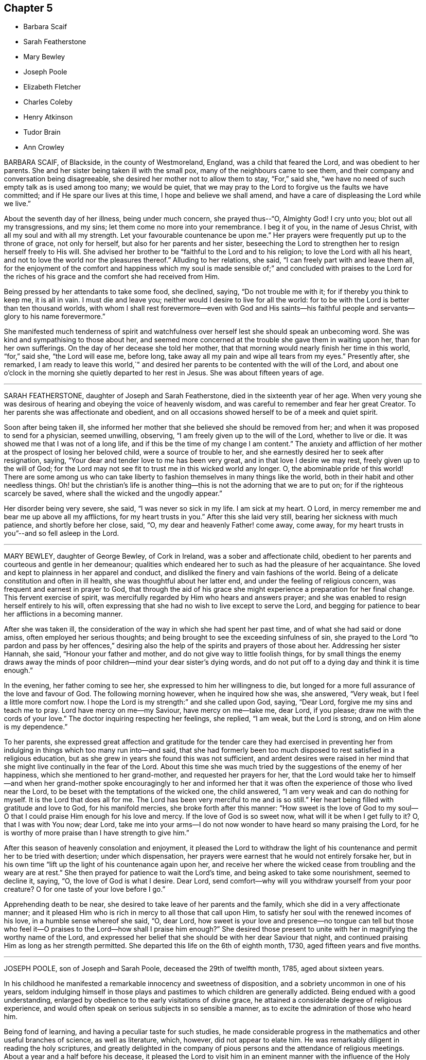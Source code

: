 == Chapter 5

[.chapter-synopsis]
* Barbara Scaif
* Sarah Featherstone
* Mary Bewley
* Joseph Poole
* Elizabeth Fletcher
* Charles Coleby
* Henry Atkinson
* Tudor Brain
* Ann Crowley

BARBARA SCAIF, of Blackside, in the county of Westmoreland, England,
was a child that feared the Lord, and was obedient to her parents.
She and her sister being taken ill with the small pox,
many of the neighbours came to see them,
and their company and conversation being disagreeable,
she desired her mother not to allow them to stay, "`For,`" said she,
"`we have no need of such empty talk as is used among too many; we would be quiet,
that we may pray to the Lord to forgive us the faults we have committed;
and if He spare our lives at this time, I hope and believe we shall amend,
and have a care of displeasing the Lord while we live.`"

About the seventh day of her illness, being under much concern, she prayed thus--"`O,
Almighty God!
I cry unto you; blot out all my transgressions, and my sins;
let them come no more into your remembrance.
I beg it of you, in the name of Jesus Christ, with all my soul and with all my strength.
Let your favourable countenance be upon me.`"
Her prayers were frequently put up to the throne of grace, not only for herself,
but also for her parents and her sister,
beseeching the Lord to strengthen her to resign herself freely to His will.
She advised her brother to be "`faithful to the Lord and to his religion;
to love the Lord with all his heart,
and not to love the world nor the pleasures thereof.`"
Alluding to her relations, she said, "`I can freely part with and leave them all,
for the enjoyment of the comfort and happiness which my soul is made sensible
of;`" and concluded with praises to the Lord for the riches of his grace
and the comfort she had received from Him.

Being pressed by her attendants to take some food, she declined, saying,
"`Do not trouble me with it; for if thereby you think to keep me, it is all in vain.
I must die and leave you; neither would I desire to live for all the world:
for to be with the Lord is better than ten thousand worlds,
with whom I shall rest forevermore--even with God and His saints--his
faithful people and servants--glory to his name forevermore.`"

She manifested much tenderness of spirit and watchfulness
over herself lest she should speak an unbecoming word.
She was kind and sympathising to those about her,
and seemed more concerned at the trouble she gave them in waiting upon her,
than for her own sufferings.
On the day of her decease she told her mother,
that that morning would nearly finish her time in this world, "`for,`" said she,
"`the Lord will ease me, before long,
take away all my pain and wipe all tears from my eyes.`"
Presently after, she remarked,
I am ready to leave this world,`" and desired her
parents to be contented with the will of the Lord,
and about one o`'clock in the morning she quietly departed to her rest in Jesus.
She was about fifteen years of age.

[.asterism]
'''

SARAH FEATHERSTONE, daughter of Joseph and Sarah Featherstone,
died in the sixteenth year of her age.
When very young she was desirous of hearing and obeying the voice of heavenly wisdom,
and was careful to remember and fear her great Creator.
To her parents she was affectionate and obedient,
and on all occasions showed herself to be of a meek and quiet spirit.

Soon after being taken ill,
she informed her mother that she believed she should be removed from her;
and when it was proposed to send for a physician, seemed unwilling, observing,
"`I am freely given up to the will of the Lord, whether to live or die.
It was showed me that I was not of a long life,
and if this be the time of my change I am content.`"
The anxiety and affliction of her mother at the prospect of losing her beloved child,
were a source of trouble to her, and she earnestly desired her to seek after resignation,
saying, "`Your dear and tender love to me has been very great,
and in that love I desire we may rest, freely given up to the will of God;
for the Lord may not see fit to trust me in this wicked world any longer.
O, the abominable pride of this world!
There are some among us who can take liberty to
fashion themselves in many things like the world,
both in their habit and other needless things.
Oh! but the christian`'s life is another thing--this
is not the adorning that we are to put on;
for if the righteous scarcely be saved, where shall the wicked and the ungodly appear.`"

Her disorder being very severe, she said, "`I was never so sick in my life.
I am sick at my heart.
O Lord, in mercy remember me and bear me up above all my afflictions,
for my heart trusts in you.`"
After this she laid very still, bearing her sickness with much patience,
and shortly before her close, said, "`O, my dear and heavenly Father! come away,
come away, for my heart trusts in you`"--and so fell asleep in the Lord.

[.asterism]
'''

MARY BEWLEY, daughter of George Bewley, of Cork in Ireland,
was a sober and affectionate child,
obedient to her parents and courteous and gentle in her demeanour;
qualities which endeared her to such as had the pleasure of her acquaintance.
She loved and kept to plainness in her apparel and conduct,
and disliked the finery and vain fashions of the world.
Being of a delicate constitution and often in ill health,
she was thoughtful about her latter end, and under the feeling of religious concern,
was frequent and earnest in prayer to God,
that through the aid of his grace she might experience a preparation for her final change.
This fervent exercise of spirit,
was mercifully regarded by Him who hears and answers prayer;
and she was enabled to resign herself entirely to his will,
often expressing that she had no wish to live except to serve the Lord,
and begging for patience to bear her afflictions in a becoming manner.

After she was taken ill,
the consideration of the way in which she had spent her past time,
and of what she had said or done amiss, often employed her serious thoughts;
and being brought to see the exceeding sinfulness of sin,
she prayed to the Lord "`to pardon and pass by her offences,`" desiring
also the help of the spirits and prayers of those about her.
Addressing her sister Hannah, she said, "`Honour your father and mother,
and do not give way to little foolish things,
for by small things the enemy draws away the minds of poor
children--mind your dear sister`'s dying words,
and do not put off to a dying day and think it is time enough.`"

In the evening, her father coming to see her,
she expressed to him her willingness to die,
but longed for a more full assurance of the love and favour of God.
The following morning however, when he inquired how she was, she answered, "`Very weak,
but I feel a little more comfort now.
I hope the Lord is my strength:`" and she called upon God, saying, "`Dear Lord,
forgive me my sins and teach me to pray.
Lord have mercy on me--my Saviour, have mercy on me--take me, dear Lord, if you please;
draw me with the cords of your love.`"
The doctor inquiring respecting her feelings, she replied, "`I am weak,
but the Lord is strong, and on Him alone is my dependence.`"

To her parents,
she expressed great affection and gratitude for the tender care they had exercised
in preventing her from indulging in things which too many run into--and said,
that she had formerly been too much disposed to rest satisfied in a religious education,
but as she grew in years she found this was not sufficient,
and ardent desires were raised in her mind that she
might live continually in the fear of the Lord.
About this time she was much tried by the suggestions of the enemy of her happiness,
which she mentioned to her grand-mother, and requested her prayers for her,
that the Lord would take her to himself--and when her grand-mother
spoke encouragingly to her and informed her that it was
often the experience of those who lived near the Lord,
to be beset with the temptations of the wicked one, the child answered,
"`I am very weak and can do nothing for myself.
It is the Lord that does all for me.
The Lord has been very merciful to me and is so still.`"
Her heart being filled with gratitude and love to God, for his manifold mercies,
she broke forth after this manner:
"`How sweet is the love of God to my soul--O that
I could praise Him enough for his love and mercy.
If the love of God is so sweet now, what will it be when I get fully to it?
O, that I was with You now; dear Lord,
take me into your arms--I do not now wonder to have heard so many praising the Lord,
for he is worthy of more praise than I have strength to give him.`"

After this season of heavenly consolation and enjoyment,
it pleased the Lord to withdraw the light of his
countenance and permit her to be tried with desertion;
under which dispensation,
her prayers were earnest that he would not entirely forsake her,
but in his own time "`lift up the light of his countenance again upon her,
and receive her where the wicked cease from troubling and the weary are at rest.`"
She then prayed for patience to wait the Lord`'s time,
and being asked to take some nourishment, seemed to decline it, saying, "`O,
the love of God is what I desire.
Dear Lord, send comfort--why will you withdraw yourself from your poor creature?
O for one taste of your love before I go.`"

Apprehending death to be near, she desired to take leave of her parents and the family,
which she did in a very affectionate manner;
and it pleased Him who is rich in mercy to all those that call upon Him,
to satisfy her soul with the renewed incomes of his love,
in a humble sense whereof she said, "`O, dear Lord,
how sweet is your love and presence--no tongue can tell but those
who feel it--O praises to the Lord--how shall I praise him enough?`"
She desired those present to unite with her in magnifying the worthy name of the Lord,
and expressed her belief that she should be with her dear Saviour that night,
and continued praising Him as long as her strength permitted.
She departed this life on the 6th of eighth month, 1730,
aged fifteen years and five months.

[.asterism]
'''

JOSEPH POOLE, son of Joseph and Sarah Poole, deceased the 29th of twelfth month, 1785,
aged about sixteen years.

In his childhood he manifested a remarkable innocency and sweetness of disposition,
and a sobriety uncommon in one of his years,
seldom indulging himself in those plays and pastimes
to which children are generally addicted.
Being endued with a good understanding,
enlarged by obedience to the early visitations of divine grace,
he attained a considerable degree of religious experience,
and would often speak on serious subjects in so sensible a manner,
as to excite the admiration of those who heard him.

Being fond of learning, and having a peculiar taste for such studies,
he made considerable progress in the mathematics and other useful branches of science,
as well as literature, which, however, did not appear to elate him.
He was remarkably diligent in reading the holy scriptures,
and greatly delighted in the company of pious persons
and the attendance of religious meetings.
About a year and a half before his decease,
it pleased the Lord to visit him in an eminent manner
with the influence of the Holy Spirit,
to draw him into nearer and more intimate acquaintance with himself,
and wean his affections from all sublunary objects.
As he yielded to the operation of that baptism which
is compared to a refiner`'s fire and fuller`'s soap,
he was purified from the pollutions of sin,
and "`to the praise of the glory of God`'s grace,
wherein he has made us accepted in the Beloved,`" it may be said,
that he became emphatically "`a new creature.`"

Continuing steadfast in his love and obedience to Christ Jesus,
he soon found it his duty to declare unto others what the Lord had done for his soul,
and appeared in public testimony in several of the
meetings of Friends to their edification and comfort.
The state of his mind, at the period when he first yielded to this requisition,
may be gathered from the following memorandum, found after his decease,
and dated 7th of eighth month, 1785, viz:

"`Many perturbations and trials have been the lot of my inheritance.
May the Lord sanctify them to me so as to render acceptable
those things which seem bitter to the taste,
and qualify me to labour in His vineyard to His honour, praise and glory;
of which He alone is worthy.`"

He was weighty and fervent in spirit,
and his deportment solid and instructive--cautious not to
speak either in meetings for worship or discipline,
without a clear evidence of divine requiring,
and his words being few and savoury tended to minister grace to the hearers.
His public declarations were short, connected, and free from affectation.
He evinced a tender feeling for the situation of the poor
and those in affliction and would frequently visit them,
freely contributing to the relief of their necessities,
as well as imparting counsel or consolation.

A portion of almost every day was devoted to retirement and religious contemplation,
in which he took great delight,
and would occasionally record the fruits of the solitary hours which he thus passed.
The following was written on such an occasion, viz.: "`How precious is your presence,
O God! how sublime are your delights.
How beautiful is your majesty, excelling that of all outward princes.
Placed far above all principalities, you delight those who humbly seek you,
with refreshing well springs from your divine fountain--you
have reserved delightful pleasures for them.
O, Lord, I have heard your voice which is sweet;
I have beheld your countenance which is comely--keep me in a humble, reverent,
watchful state;
knowing the enmity there is between your precious seed which you have sown in our hearts,
and that of Satan who is an enemy and a destroyer.
O Lord, give me power to overcome, that so when time here shall fail me,
I may be received into your everlasting mansions,
where the wicked cease from troubling and where the weary are at rest.`"

In this watchful state of mind he sojourned on earth,
bearing the daily cross and walking in that self-denying
path which the righteous in all ages have trodden;
until it pleased Him whose ways are past finding out,
to call him from works to a blessed reward in heaven.

He was taken ill with the small pox in the twelfth month, 1785,
and though he suffered much from the disease, was favoured with patience,
and uttered many expressions which evinced his confidence and trust in the Lord`'s power,
and his assurance of mercy and acceptance through Jesus Christ his Redeemer.
The day on which he was attacked, he observed to his mother, "`I am very sick,
but I have sweet peace, and is not that well.`"
After a painful night, he remarked, I have had a hard night of it;
but I have felt so much of the love of God that it makes amends for all my hardships.`"
On another occasion, being in much pain, he said, "`O, Lord, why am I thus afflicted,
seeing you know the integrity of my heart?`"
and then prayed the Lord to grant him a little ease if it was consistent with His will.
Soon after which he fell asleep, and on waking appeared much refreshed,
and gratefully acknowledged the Lord`'s mercy and goodness in answering his petition.

He expressed to his mother his hope that she would be enabled to say with Job,
"`The Lord gave and the Lord has taken away, blessed be the name of the Lord.`"
A few days before his decease,
his spirit seemed to be drawn into near sympathy
with some American friends recently in England,
with whom he had become acquainted, and he desired his dear love to be conveyed to them,
particularly John Pemberton and George Dillwyn and their companions.
The morning of his departure, several persons coming into the room,
he spoke in a lively and pertinent manner to their states;
and the last words he was heard to utter, were,
"`I have tried it--I have proved it--nothing will
do but what has the Master`'s stamp upon it.`"

In a few moments after this, he fell into a sweet sleep and quietly departed.

[.asterism]
'''

ELIZABETH FLETCHER was the daughter of John and Mary Fletcher, of Danby Dale, Yorkshire,
England.

When about five years of age a complaint appeared in her knee,
from which she suffered much for a long time,
and at length it became evident that her life could only be prolonged by amputation.
In the eleventh year of her age, after solidly considering the proposal,
she cheerfully submitted to this painful operation,
and for a considerable time after her recovery, enjoyed good health.

She was placed at Ackworth School,
where she gained the love of her teachers and acquaintance;
for though of a lively disposition, she was very affectionate and dutiful.
While there, some symptoms of disease returned; but after leaving that seminary,
she was placed at Sheepscar School, near Leeds.
During her stay there, her sister Mary was taken ill and died,
and the following extracts from a letter addressed to her by Elizabeth,
show that her mind was no stranger to the important concerns of the soul`'s salvation.

[.embedded-content-document.letter]
--

I often feel very anxious about your everlasting welfare,
as well as the rest of the family`'s, but yours more, because you are so poorly;
yet I hope the Almighty, who is ever willing to help the poor and needy soul,
will prepare you for the awful change, before He takes you to Himself;
if it be his will so to do.
But if it please him to spare you, I should think it a great favour.
Unerring Wisdom knows what is for the best; so we should be willing to say: Not my will,
but yours, O Lord, be done!
O my dear sister! may we be prepared before the awful day of judgment,
when we shall have to give an account of our thoughts, words, and actions.
My beloved sister, I think you will find very kind promises in the holy bible.
I remember some very gracious ones, Matt. 11:28 to 30; Ecc. 11:1. and xii.
1.; Psalm ciii.
and cxx.
1, and many more you will find in that holy book.

My dear sister, I hope you will not be offended at me,
for what I have taken the liberty to write to you;
for I have felt very uncomfortable a long time,
and as if I could not keep it from you any longer.
O, my dear sister!
I cannot express what a desire I feel on your account,
but I hope you will be prepared! for we know neither the day nor
the hour when it may please the Almighty to call us away.
So farewell; if we never meet again in this world, I hope we shall in the next: farewell,
my very dear sister.

--

While thus tenderly solicitous for the eternal welfare of a beloved relative,
this precious child was not negligent of the state of her own mind;
but there is good reason to believe,
that by taking heed to the convictions of the Spirit of Truth, she was growing in grace,
and in the knowledge of that salvation, which is the gift of God,
through our Lord and Saviour Jesus Christ.

In the twelfth month 1824, her complaint assumed so alarming a character,
that it was deemed necessary to remove her home,
and a long scene of acute bodily suffering ensued,
during which divine support and preservation were mercifully vouchsafed,
enabling her to endure with becoming fortitude and patience the trials allotted her.

In the time of her illness she uttered many heavenly expressions,
evincing her love for her God and Saviour,
and her resignation to his blessed will--and also gave good
advice to her relations and others who came too see her.
A few of those noted down by her mother, are as follows:

[quote]
____
13th of fifth month, 1825.
She said she ought to bear all that was laid upon her with patience;
but felt so weak both in body and mind, she did not know what she must do;
and was afraid she should not have patience.

14th of fifth month.
She called her mother to her bedside, and, with tears trickling down her cheeks, said,
"`O mother how different I feel this morning! what a good night I have had!
The Lord is good;--how He has comforted me--how merciful!
O mother!
I hope we shall all meet again! now I find nothing particularly to stand in my way;
and I hope the Lord will be with me to the last.
You have been a kind mother to me; I hope the Lord will reward you.`"

First day morning, 15th of fifth month,
she took hold of the hand of one of her younger brothers,
who was apt to give way too much to his temper,
and in a very solemn manner desired him to be careful for the time to come,
for he did not know how soon he might be laid upon a death bed;
and the sooner he gave up the better;
for as he grew older his inclinations to evil would be stronger,
and the work would be harder.
She then reminded him that it was near meeting time, and desired him when there,
at his first sitting down, to endeavour to settle his mind on the Almighty,
who was able to help and support him; and that he should not allow his mind to ramble.

21st of fifth month, she said, "`O dear mother! what I have felt this night!
I believe I should not have been here now if I had been more patient.
When my pain was so great,
I thought if I only could sink away and be at rest!
but I fear I have been too impatient to be gone.
I believe I shall be at rest,
for there is a place prepared for me in His glorious kingdom.
The light afflictions which I have had here are as
nothing in comparison of the joys to come.
I have prayed for all my dear brothers and sisters, that they may be preserved,
and live in the fear of the Lord, and walk uprightly before Him;
so that we may all meet again in his glorious kingdom, never more to part.
Christ died for our sins, and spilt his precious blood for us.
What a gracious Redeemer!
When the final close comes,
I believe the Lord will send his angels to receive my spirit unto his glorious kingdom,
there to rest forever more.
I hope my brothers and sisters,
and near relations will be here to see this poor
bit of clay committed to the silent grave;
and I believe it will not be long before I am gone hence.
____

At another time she remarked what a favour it was
that she was likely to be taken away in her youth,
for she did not seem as though she should ever be
as able to encounter with the world as many are;
that she was freely given up, and had rather die than live.
She then petitioned the Almighty that her father, mother, brothers and sisters,
might be so preserved in his fear,
as to be favoured to meet again where all sorrow and tears are wiped away forevermore.

At another time, after lying still awhile, on being asked if she had got a little sleep,
she replied: "`have had far greater enjoyment than that of sleep.
I have been meditating about heavenly things: what an enjoyment is this!
I believe I have been too impatient when my pain was sharp;
I have endeavoured to be more patient, but I have fainted by the way.
Last night I prayed fervently for help, and my prayer was answered.`"
On her mother raising her up in bed, she said: "`I hope this will be the last time,
if it please the Almighty; but I must wait my appointed time,
though I long to be gone.`"

On its being observed to her, that she was worse today, she replied: "`No,
no! weaker in body, but stronger in mind.
What a comfortable day I have had!
I cannot express the comfort I feel;--the all-protecting arm supports me.
What comfortable sufferings!`"

On the evening of the same day, she said: "`I long to be gone.
What a Saviour!
What a blessed Redeemer have I! Had I been taken away soon after I was taken sick,
what a state should I have been in; so thoughtless are youth when in health.
What a merciful Father have I had to do with!
He has led me gently along step by step; and his guardian care has been over me.
Dear father and mother, give me up freely into the hands of a merciful God.
I believe He will be with you and support you, only put your trust in Him;
the Lord gives and takes away at his pleasure.`"

Soon afterwards she prayed after this manner:
"`Be pleased gracious Father! to take me to yourself this night,
if it be consistent with your holy will.`"

She then gave some directions about her funeral,
and wished everything to be done with as much stillness and calmness as could well be;
for she delighted in stillness and to be alone.

First day morning, the 22nd. She said her mind felt poor and low;
and she supplicated the Almighty that He would never leave nor forsake her,
but be with her to the end, and arise as with healing in his wings.
Enlarging thus: "`O gracious Father! grant me patience that I may hold out to the end;
for my body is exceedingly weak.
May your everlasting arms be underneath to support and bear me up in my low seasons!`"

23rd of fifth month.
She said: "`O mother!
I am afraid I am over anxious; I fear I shall offend Him.`"
Shortly after she prayed as follows: "`Be pleased, O gracious Father, to support me,
and give me patience.
I fear there is something more to be done; I fear I have offended You,
in slighting your gracious calls.
If any wrong thing yet remains in me, be pleased, I humbly beseech You, to remove it.
I love to be afflicted and to feel pain;
then I think You are proving and trying my faith
and confidence in You... O gracious Father!
King of Saints!
You who have suffered upon the cross, and whose blood was spilt for our sins! be pleased,
I pray You, if there be anything yet in me that is unclean,
not to leave me nor forsake me, until You have made me clean,
and washed my robes in the blood of the Lamb; only be pleased to give me patience,
for I am afraid I shall offend You; for I cannot think a good thought without your help.
O bountiful Father; I know I have slighted your gracious calls in days that are past,
and thought I would put it off until a more convenient time.
What a poor disobedient creature I have been!
Be pleased, I pray You,
to grant me an inheritance in your glorious kingdom
of rest.--I long to be still and quiet,
that I may listen to hear your still small voice in the secret of my heart;
and I want to clear my mind while I have strength;
for I wish at last to have nothing to do but to die.
I humbly pray You that You will grant me an easy passage;
and be pleased to receive my spirit into your never ending kingdom.
I pray You to support my dear father and mother,
and give them crowns of glory when time is done.`"

24th. This morning she said to her mother:
"`I have been comfortable this night far beyond my expectation.
I was afraid I should offend the Lord last night,
by not being patient enough in my very weak state of body; and after I had a little rest,
I turned my mind inward, and prayed to Him,
that he would be pleased to be with me this night and comfort me;
when this passage was unexpectedly brought to my remembrance:
'`The Lord pities them that fear Him, like as a father pities his own children:
and I was comforted; for I can truly say I was afraid to offend Him.--O,
how gracious and merciful a Father He is to me! how often
have I slighted his gracious calls in days that are past:
though I have often endeavoured to seek Him,
but have fallen short and fainted by the way; then I had to go back and begin again.
What a kind and merciful Father!

"`I cannot express the comfort I have felt this night.
I believe I have been over anxious to be gone,
but now I feel quite resigned to wait patiently the Lord`'s time,
which certainly is the best time.
This last day or two, I thought I should soon take my flight,
and be at rest forevermore.`"

At another time she said, "`I have been very comfortable to day;
and felt what I never felt before:
I believe I am washed and made white in the blood of the Lamb,
who died for me and all mankind.
What a gracious and forgiving Father is He I believe
I shall be happy forevermore! what a favour!
The Lord has been so mercifully kind to me all my life long;
He followed me from day to day, and I often slighted his reproofs,
and thought perhaps I would pay attention to his
gentle invitations at a more convenient season;
but I found this would not yield me any solid comfort.
I saw I must give up my whole heart.`"

How often is this the case with little children,
when their heavenly Father is pleased to visit their minds by his good Spirit,
and reprove them for their evil conduct or words,
or to incline them to walk in the ways of religion.
They think they are young, and it will be soon enough some years to come;
or they are so full of play, that they cannot attend to it now,
and so put by these gentle impressions to some future time, when in their apprehension,
it may be more convenient to attend to them.--But,
ah! little do such disobedient children think,
that the present time is the only convenient season--their heavenly Father,
whom they thus slight and neglect, may not visit them again by his good Spirit;
and in the midst of their play and folly, death may cut them off. May all, therefore,
of whatever age, hearken to the reproofs of this divine monitor,
surrender their whole hearts to the Lord, and obey his blessed instructions;
for this is the way to obtain eternal life.

Again, she remarked, "`What a merciful and forgiving Saviour have I had to deal with!
I have been favoured with a lingering sickness,
and there have been many little things to be done away;
but through mercy I had rather die than live,
for I often felt myself very unfit to encounter with the world.`"

"`And now, dear parents, I hope you will give me up freely;
and I hope my dear brothers and sisters will be a comfort to you,
when my body is laid in the dust.
I often think about my dear sister Ann; but I believe the Lord is near her,
and will never leave nor forsake her in her low seasons.`"

"`I wish my love to be remembered to all my friends and relations,
who are not at my funeral;
and it is my desire that all things may be done as still and quietly as possible.`"

The gradual progress of the disease reduced her to a state of extreme weakness,
in which she could not raise her hand,
nor scarcely articulate a word so as to be understood;
and after about six months confinement, she peacefully breathed her last,
on the 5th of the sixth month 1825, aged sixteen years.
Having made an entire surrender of her heart to the Lord,
and patiently endured those refining baptisms which were necessary to purify her spirit,
we doubt not, she is entered into the joy of her Lord;
and through his mercy joined the innumerable company of redeemed children,
to sing the praises of the Lord God and the Lamb, through the endless ages of eternity.
CHARLES COLEBY of Alton, in Hampshire, England, was the son of Joshua and Mary Coleby,
of London.

In childhood he discovered an active and cheerful disposition,
and his becoming deportment gained him the esteem
and affection of his school-fellows and teachers.
After the completion of his education,
he was placed as an apprentice with his uncle at Alton,
where he discharged his duties in business with fidelity.

He early evinced a serious turn of mind by his reverent behaviour
in meetings and during the time of silence before meals,
as well as by his general orderly conduct.
He also manifested a desire to read books on religious subjects,
especially the Holy Scriptures, in which he appeared to delight.
When about the age of fifteen,
in replying to a letter from his father relative to the selection of books,
he observes that he has been reading Newton`'s Dissertation on the Prophecies,
from which he derived much satisfaction,
and that he was surprised anyone could entertain principles
of infidelity after a careful perusal of this work,
in which there are such clear proofs of the scripture prophecies having been fulfilled.

For many months previous to the commencement of the affliction which terminated his life,
there appeared to be an increased watchfulness in all his actions,
and renewed attention to his religious duties, retiring when opportunity offered,
for meditation and prayer.
Those who witnessed his comparatively innocent life,
entertained the hope that he would have but little conflict
of mind to pass through when brought on a sick bed;
yet it pleased divine Wisdom to try him with deep baptisms of spirit,
arising in part from the awful impressions he had of the exceeding sinfulness of sin.

He often lamented that during the time he was at Ackworth school,
he had told some known untruths,
the recollection of which brought him into great mental affliction,
as did also the following circumstance, which occurred when he was about seven years old.
While with an uncle at Harleston, he had taken a farthing without his leave,
which he now requested his aunt, who attended him during his illness, to return,
saying it might appear a small sum, and it was not the amount, but the act,
which pressed upon his mind.
The request being complied with, he appeared to be relieved.
He bore his long illness with much patience, and often asked to be alone, or, when able,
retired into another room;
and on these occasions he was earnestly engaged in prayer
to the Almighty that he might be assisted to hold fast,
his faith and be favoured to close his life with
calmness and resignation to the Divine will.
In vocal supplication he evinced a strong sense of the necessity of a Redeemer,
which he often expressed with much fervency, believing that through Him alone,
we obtain forgiveness of sins and have access to God.

He was desirous to have his mind abstracted from all outward objects
and weaned from a dependence on any but the Lord alone;
observing, "`Oh! that I could love him more and more,
and that he would be pleased to give me a broken heart and a contrite spirit.`"
On its being remarked that his sufferings were great, he would reply,
"`They are small indeed when compared with those of my dear Redeemer.`"
Once, about midnight, he broke forth in fervent supplication for a considerable time,
concluding with these words, "`Yours is the power,
mine is the weakness--yours is the glory, mine is the shame--Amen.`"

During the last few days of his life, being extremely sore and weary with lying,
he suffered much pain whenever he was moved, yet did not complain,
but said he humbly hoped that his patience might hold out to the end;
often desiring the prayers of those about him.
The day before his death, his sufferings were extreme,
and he seemed desirous to be released, yet centered in resignation,
saying very sweetly to his father, "`pray for me, but be sure to say,
your will be done and not mine.
'`During the night he was at times much agitated,
and was concerned lest he should say anything amiss
during the unsettled state of his mind.
But in the morning this was mercifully removed and succeeded by a holy calm,
which no language can express,
and of which all in the room seemed in a degree to partake.
From this time until his death, about an hour and a half, he was engaged in supplication,
but his voice was so feeble that little could be understood; yet once,
he clearly articulated, "`Your will be done.`"
He departed without a struggle, on the 1st of the fifth month, 1819,
aged sixteen years and a half.

[.asterism]
'''

HENRY ATKINSON, was the son of William and Ann Atkinson, of Darby Dale, in Yorkshire,
England.
Previous to his leaving Ackworth school, symptoms of a complaint appeared,
which finally terminated in his decease;
and this affection soon increased so as to render much bodily exertion impracticable.
Being a youth of a religious turn of mind,
much of his time was spent in retirement and meditation, the good effects of which,
more conspicuously appeared as the period of his dissolution approached,
proving the efficacy of divine grace,
and offering encouragement to others of the rising generation
to love and serve their Creator in the days of their youth.

13th of second month, 1825.
Several of his relations sitting by him in stillness,
he desired his sister to read the 25th chapter of Matthew, which being done,
he commented on the words "`I know you not,
depart from me you wicked and slothful servant,`" saying,
"`What a situation to be in!--how needful it is that we should be prepared!
Though you are all well at present, you know not how soon you may be laid as low as I am,
and there is enough to do to bear the pains of the body without having a troubled
mind--but I hope to bear with patience what may be laid upon me.
I have not committed such great sins as some have done,
yet I have done enough to repent of, and I hope the Lord will forgive me.
When I was at Ackworth school, once or twice I told an untruth,
for which I was smitten to the ground,
and fell down on my face and begged of the Lord to forgive me.`"

He then spoke of the contrast in the circumstances of Lazarus and the rich man,
and the awful condition of the latter; adding,
"`What a sad state such are in who trust in riches!
If I had all the world, what would it profit me at such a time as this?`"
alluding also to the awfulness of eternity,
that "`when thousands and thousands of years were expired,
it was still but as the beginning.`"
Seeing some of his relations weep, he said, "`Weep not for me, but weep for yourselves;
I hope my peace is made with God,
and I don`'t know how soon it may please Him to take me to himself.`"

21st of second month.
This morning he prayed fervently that the Almighty
would send the messenger of death quickly,
but soon added, "`Although I wish to be gone, yet the Lord`'s time is the best time,
and it is not right to wish for any other.`"
His agony being great, he repeated some expressions interceding for ease,
and presently after remarked, that "`the way to heaven lay by the gates of death,
and what a +++[+++fearful]
thing it would be for sinners to be so near dying as he was,
and yet in an unprepared state.`"
Towards evening, his sufferings continuing,
he prayed with much fervour that the Lord would keep him, adding, "`Lord Jesus,
receive my spirit.`"
He expired on the following morning; aged sixteen years.

[.asterism]
'''

TUDOR BRAIN, of London, was taken unwell when about seventeen years of age.
Being removed to the country with a view of benefitting his health,
he was often observed to retire alone into the fields,
and would sometimes return with marks of weeping on his countenance.
His friends apprehended this might proceed from the fear of death,
but he informed them "`he was not afraid to die,
but willingly resigned himself up to the will of God, either for life or death.`"

About a month before he died, he became so ill as to be confined to his chamber,
but through divine condescension, was favoured with the sense of the Lord`'s presence,
and frequently mentioned his full assurance of future happiness; saying,
"`Come Lord Jesus, come quickly and receive my soul.`"
On one occasion he called for a bible and read the
17th chapter of John with trembling lips,
and when he came to the 20th verse, viz. "`Neither pray I for these alone,
but for them also which shall believe on me through their word,`" he was much affected.

The day before his departure, he was extremely ill,
but several of his friends visiting him, he seemed refreshed and comforted,
observing to his mother, "`How merciful is the great God to me,
that has put it into the hearts of good friends to visit me.
There are healthier and younger lads than I, who are gone before me,
a poor consumptive lad--he has spared me--surely I never shall forget his mercy.`"
Then addressing himself to the Almighty, he said, "`O, glory,
glory and praises are yours forevermore.
O merciful God; you are merciful;
I can say that I have found it so--that when I had no breath,
I have sought you and it has been given me.`"

Seeing his parents weep, he said, "`Be not troubled for me,
for I am going to a better place.
If it be the will of the Lord, he can raise me, but if not, his will be done.`"
Then fixing his eyes upon them he said, "`You are the nearest in the world to me,
but yet there is a nearer that is above.`"
After a pause, he added,
"`In my younger years I have gone by myself into the meadows and have cried to the Lord,
but knew not where he was; and when I heard his voice, I trembled, and as I gave up,
the Lord Jesus made himself known to me; then I knew what I sought for.`"

A relation expressing a desire that those present might be prepared for their latter end,
he said, "`You must pray, and hang, and lean upon the Lord Jesus Christ;
for it is of Him, and through Him, that we must expect salvation.
Without Him you can do nothing, for He died for sinners,
and he is very merciful to forgive--he has forgiven me, blessed be his holy name forever.
Although some be hardened and stubborn, yet the Lord is merciful;
he can and may forgive--but you that are in the truth, keep in the truth.`"

About two hours before he died, he prayed as follows, "`Lord God,
be merciful--you are good, you are bountiful.
Lord have mercy on me--come Lord Jesus, have mercy.
You died for sinners--glory, glory to the God of heaven.
Oh, praises to your name--Lord Jesus receive my soul.`"
Presently after, "`Oh! what a glorious kingdom am I going to! there are dainties enough!
Oh, what a numerous army has my God.`"
Thus with a song of praise on his lips he finished
his earthly course and we have no doubt,
has entered that glorious celestial city,
not one of whose inhabitants can say "`I am sick.`"

[.asterism]
'''

ANN CROWLEY, daughter of Thomas Crowley of London,
during an illness of several months continuance,
was preserved in much patience and uttered many expressions,
showing the fervent and heavenly state of her mind.
Through the power of the Lord Jesus, who conquered death,
and gives his saints the victory over it,
she was enabled to contemplate the close of her life without fear, saying,
"`The pains of death are hard to bear,
and I am sensible they are not on me now--but they
are near approaching--death is no terror to me;
O death, where is your sting!
O grave, where is your victory!
My dear mother, it will be a bitter cup, but it is of the Lord`'s preparing,
and therefore drink it willingly.`"

On another occasion she said, "`This is hard work--it is indeed hard to bear,
but the Lord is with me in these trying moments.
I did not think my dissolution was so near, but I am ready.
Take me, Father, take me to yourself this evening, if it be your will,
for I long to be with You in paradise.
Though I have endured so many moments of agonizing pain,
the Lord has been my support through the whole,
and I doubt not will continue to be with me to the end.
O,
Father--Father--Father--bow the heavens and come down--be with your people universally,
all the world over.
Why do you weep?
Weep not for me, but give me up to the Lord, for I am happy,
far happier than I can express.
I wish every one of you could feel what I feel at this time,
for it is beyond expression--Oh! it is like a heaven upon earth--it
has not entered into the heart of man to conceive what good things
God has in store for them that love Him.`"

She earnestly entreated one of her sisters to make
a full surrender of her heart to the Lord,
saying, "`O my sister, give up-give up now in the days of your youth,
for the Lord loves an early sacrifice--O prepare yourself,
lest it should please the Lord to cut you down in the flower of your youth.`"

About two weeks before her decease she prayed to the Almighty as follows,
"`You have been pleased to give me a taste of your goodness, and a sight of your glory,
and it is glorious indeed.--But O Father, I long to be with You,
that I may enjoy it in a more plentiful manner.`"
Then, as if she had received an assurance that her prayer was heard,
added "`The gates of heaven are open to receive me.`"
At another time she said,
"`I have never murmured at what it is the Lord`'s will I should suffer,
but I was content if the pain had been much greater,
if it was the will of my heavenly Father.
O Lord, I long to be with you;
when my soul shall join the angels and archangels that are in heaven.`"

To her brothers and sisters she said, "`It is my desire that you,
my tender brothers and sisters, may come to the same experience.
I was visited long before I was laid on this bed of sickness: if I had not been,
it would be miserable +++[+++for me]
indeed`"--and a little after, "`My spirit was warmed in the renewing of your love.`"

About six days before her close she sent for her three brothers separately,
to her bed side, and in a most tender manner cautioned them against pursuing the riches,
gaiety and grandeur of the world; and advised them to walk in the path of virtue,
to keep close to divine instruction, and to watch and pray continually; saying,
"`I feel it needful even on my death bed.`"--To one of them she said,
"`Give up,--O give up--remember, the fear of the Lord is the beginning of wisdom;
seek that wisdom now in the days of your youth--Step gently along,
and keep your mind low and humble before Him.`"

After this she lay still for some time, and then observed,
"`Though painful my nights and wearisome my days,
yet I am preserved in resignation and patience.`"
Some of her friends coming to see her, she expressed to them,
"`My pains of body are great, but my dependence is on the Lord,
and my only comfort is in Him.
I thought from the beginning that I should not get over it,
but within these three weeks I have seen clearly that I shall not.`"
She also observed that her mind had been visited
by the spirit of Christ long before her illness,
and she had felt great uneasiness in wearing gay apparel,
and also in speaking in the plural language to one person,
and had found it difficult to take up the cross in these respects,
but when she did her satisfaction was great.
"`Oh! said she, what I feel for those whose minds are involved in the world.`"
Many other expressions uttered by her on this occasion
evinced the happy state of her mind,
and to one of her friends she said, "`I am ready--I have nothing to do but to die.`"

The evening before her departure,
she exhorted her sister against indulging a spirit of pride in her dress, adding,
"`Gaiety proceeds from pride, and pride is the root of all evil.`"
In the night her pain increased and the approach of death
was apparent--much of her time was passed in prayer;
and calling for her mother,
she bade her "`Farewell,`" and expired the 12th of second month, 1774,
being not quite seventeen years of age.

